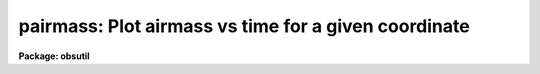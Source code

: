 .. _pairmass:

pairmass: Plot airmass vs time for a given coordinate
=====================================================

**Package: obsutil**

.. raw:: html

  </tr></table><p>
  <h3>Name</h3>
  <!-- BeginSection: 'NAME' -->
  <p>
  pairmass -- plot the airmass for a given object
  </p>
  <!-- EndSection:   'NAME' -->
  <h3>Usage</h3>
  <!-- BeginSection: 'USAGE' -->
  <p>
  pairmass
  </p>
  <!-- EndSection:   'USAGE' -->
  <h3>Parameters</h3>
  <!-- BeginSection: 'PARAMETERS' -->
  <dl>
  <dt><b>ra</b></dt>
  <!-- Sec='PARAMETERS' Level=0 Label='ra' Line='ra' -->
  <dd>The right ascension of the object in hours.
  </dd>
  </dl>
  <dl>
  <dt><b>dec</b></dt>
  <!-- Sec='PARAMETERS' Level=0 Label='dec' Line='dec' -->
  <dd>The declination of the object in degrees.
  </dd>
  </dl>
  <dl>
  <dt><b>epoch=INDEF</b></dt>
  <!-- Sec='PARAMETERS' Level=0 Label='epoch' Line='epoch=INDEF' -->
  <dd>The epoch of the coordinates in years.
  </dd>
  </dl>
  <dl>
  <dt><b>year</b></dt>
  <!-- Sec='PARAMETERS' Level=0 Label='year' Line='year' -->
  <dd>The year of the observation.
  </dd>
  </dl>
  <dl>
  <dt><b>month</b></dt>
  <!-- Sec='PARAMETERS' Level=0 Label='month' Line='month' -->
  <dd>The month of the observation (a number from 1 to 12).
  </dd>
  </dl>
  <dl>
  <dt><b>day</b></dt>
  <!-- Sec='PARAMETERS' Level=0 Label='day' Line='day' -->
  <dd>The day of the month of the observation.
  </dd>
  </dl>
  <dl>
  <dt><b>observatory = <tt>"observatory"</tt></b></dt>
  <!-- Sec='PARAMETERS' Level=0 Label='observatory' Line='observatory = "observatory"' -->
  <dd>The observatory identifier in the observatory database.  See the
  help for <b>observatory</b> task for more information.
  </dd>
  </dl>
  <dl>
  <dt><b>timesys = <tt>"Standard"</tt> (Universal|Standard|Siderial)</b></dt>
  <!-- Sec='PARAMETERS' Level=0 Label='timesys' Line='timesys = "Standard" (Universal|Standard|Siderial)' -->
  <dd>Time system for the plot or output list.  The choices are
  <tt>"Universal"</tt> for universal time, <tt>"Standard"</tt> for standard time (where
  the time zone is determined from the observatory database), and <tt>"Siderial"</tt>
  for the siderial time.
  </dd>
  </dl>
  <dl>
  <dt><b>resolution=4</b></dt>
  <!-- Sec='PARAMETERS' Level=0 Label='resolution' Line='resolution=4' -->
  <dd>The number of UT points per hour for which to calculate the airmass.
  </dd>
  </dl>
  <dl>
  <dt><b>listout=no</b></dt>
  <!-- Sec='PARAMETERS' Level=0 Label='listout' Line='listout=no' -->
  <dd>List, rather than plot, the airmass versus time?  Only airmasses
  below that given by the <i>wy2</i> parameters are listed.
  </dd>
  </dl>
  <!-- EndSection:   'PARAMETERS' -->
  <h3>Plot parameters</h3>
  <!-- BeginSection: 'PLOT PARAMETERS' -->
  <dl>
  <dt><b>wx1=-7., wx2=7., wy1=0., wy2=5.</b></dt>
  <!-- Sec='PLOT PARAMETERS' Level=0 Label='wx1' Line='wx1=-7., wx2=7., wy1=0., wy2=5.' -->
  <dd>The range of window (user) coordinates to be included in the plot.
  If the range of values in x or y = 0, the plot is automatically
  scaled from the minimum to maximum data values along that axis.
  The times are available from -24 hours to 48 hours so one can use
  negative numbers to plot hours from midnight or in actual hours.
  </dd>
  </dl>
  <dl>
  <dt><b>pointmode = no</b></dt>
  <!-- Sec='PLOT PARAMETERS' Level=0 Label='pointmode' Line='pointmode = no' -->
  <dd>Plot individual points instead of a continuous line?
  </dd>
  </dl>
  <dl>
  <dt><b>marker=<tt>"box"</tt></b></dt>
  <!-- Sec='PLOT PARAMETERS' Level=0 Label='marker' Line='marker="box"' -->
  <dd>If <b>pointmode</b> = yes, the marker drawn at each point is set with this
  parameter.  The acceptable choices are <tt>"point"</tt>, <tt>"box"</tt>, <tt>"plus"</tt>, <tt>"cross"</tt>,
  <tt>"circle"</tt>, <tt>"hebar"</tt>, <tt>"vebar"</tt>, <tt>"hline"</tt>, <tt>"vline"</tt>, and <tt>"diamond"</tt>.
  </dd>
  </dl>
  <dl>
  <dt><b>szmarker = 0.005</b></dt>
  <!-- Sec='PLOT PARAMETERS' Level=0 Label='szmarker' Line='szmarker = 0.005' -->
  <dd>The size of the marker drawn when <b>pointmode</b> = yes.  A value of 0
  (zero) indicates that the task should read the size from the input list.
  </dd>
  </dl>
  <dl>
  <dt><b>logx = no, logy = no</b></dt>
  <!-- Sec='PLOT PARAMETERS' Level=0 Label='logx' Line='logx = no, logy = no' -->
  <dd>Draw the x or y axis in log units, versus linear?
  </dd>
  </dl>
  <dl>
  <dt><b>xlabel=<tt>"default"</tt></b></dt>
  <!-- Sec='PLOT PARAMETERS' Level=0 Label='xlabel' Line='xlabel="default"' -->
  <dd>Label for the X-axis.  The value <tt>"default"</tt> uses the specified time system.
  </dd>
  </dl>
  <dl>
  <dt><b>ylabel=<tt>"Airmass"</tt></b></dt>
  <!-- Sec='PLOT PARAMETERS' Level=0 Label='ylabel' Line='ylabel="Airmass"' -->
  <dd>Labels for the Y-axis.
  </dd>
  </dl>
  <dl>
  <dt><b>title=<tt>"default"</tt></b></dt>
  <!-- Sec='PLOT PARAMETERS' Level=0 Label='title' Line='title="default"' -->
  <dd>Title for plot.  If not changed from <tt>"default"</tt>, a title string consisting
  of the date, observatory, and  object position is used.
  </dd>
  </dl>
  <dl>
  <dt><b>vx1=0., vx2=0., vy1=0., vy2=0.</b></dt>
  <!-- Sec='PLOT PARAMETERS' Level=0 Label='vx1' Line='vx1=0., vx2=0., vy1=0., vy2=0.' -->
  <dd>NDC coordinates (0-1) of the plotting device viewport.  If not set
  by the user, a suitable viewport which allows sufficient room for all
  labels is used.
  </dd>
  </dl>
  <dl>
  <dt><b>majrx=5, minrx=5, majry=5, minry=5</b></dt>
  <!-- Sec='PLOT PARAMETERS' Level=0 Label='majrx' Line='majrx=5, minrx=5, majry=5, minry=5' -->
  <dd>The number of major and minor divisions along the x or y axis.
  </dd>
  </dl>
  <dl>
  <dt><b>round = no</b></dt>
  <!-- Sec='PLOT PARAMETERS' Level=0 Label='round' Line='round = no' -->
  <dd>Round axes up to nice values?
  </dd>
  </dl>
  <dl>
  <dt><b>fill = yes</b></dt>
  <!-- Sec='PLOT PARAMETERS' Level=0 Label='fill' Line='fill = yes' -->
  <dd>Fill the plotting viewport regardless of the device aspect ratio?
  </dd>
  </dl>
  <dl>
  <dt><b>append = no</b></dt>
  <!-- Sec='PLOT PARAMETERS' Level=0 Label='append' Line='append = no' -->
  <dd>Append to an existing plot?
  </dd>
  </dl>
  <dl>
  <dt><b>device=<tt>"stdgraph"</tt></b></dt>
  <!-- Sec='PLOT PARAMETERS' Level=0 Label='device' Line='device="stdgraph"' -->
  <dd>Output device.
  </dd>
  </dl>
  <!-- EndSection:   'PLOT PARAMETERS' -->
  <h3>Description</h3>
  <!-- BeginSection: 'DESCRIPTION' -->
  <p>
  The airmass is plotted over a specified set of hours for a given
  observatory.  The observatory is specified by an identifier as given
  in the observatory database.  See the help for <tt>"observatory"</tt> for more
  information about the database and identifiers.
  </p>
  <p>
  The results can be shown in universal, standard, or siderial time.
  The standard time simply adds the time zone from the observatory
  database tothe universal time and so there is no explicit facility
  for daylight savings time.  The times are computed in the range
  -24 hours to +48 hours.  By setting the <i>wx1</i> and <i>wx2</i>
  parameters one can plot either in hours relative to 0 in the specified
  time system or as positive hours.  This simple task does not support
  axis labeling which wraps around.
  </p>
  <p>
  The list output prints date, observatory, object coordinates, and
  the time system.  This is followed by the time sorted between 0 and 24
  and the airmasses.  The list only includes airmasses below the
  value specified by <i>wy2</i>.
  </p>
  <!-- EndSection:   'DESCRIPTION' -->
  <h3>Examples</h3>
  <!-- BeginSection: 'EXAMPLES' -->
  <p>
  To plot the airmass for M82 from Kitt Peak for Groundhog's Day in 1992:
  </p>
  <pre>
      pairmass ra=9:51:42 dec=69:56 epoch=1950 year=1992 month=2 day=2
  </pre>
  <!-- EndSection:   'EXAMPLES' -->
  <h3>See also</h3>
  <!-- BeginSection: 'SEE ALSO' -->
  <p>
  observatory, airmass, setairmass, graph
  </p>
  
  <!-- EndSection:    'SEE ALSO' -->
  
  <!-- Contents: 'NAME' 'USAGE' 'PARAMETERS' 'PLOT PARAMETERS' 'DESCRIPTION' 'EXAMPLES' 'SEE ALSO'  -->
  
